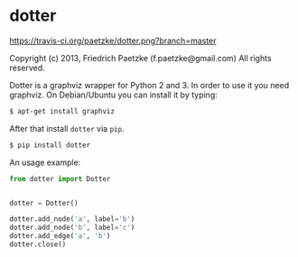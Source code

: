 * dotter

[[https://travis-ci.org/paetzke/dotter][https://travis-ci.org/paetzke/dotter.png?branch=master]]

Copyright (c) 2013, Friedrich Paetzke (f.paetzke@gmail.com)
All rights reserved.

Dotter is a graphviz wrapper for Python 2 and 3. In order to use it you need graphviz.
On Debian/Ubuntu you can install it by typing:

#+BEGIN_SRC bash
$ apt-get install graphviz
#+END_SRC

After that install =dotter= via =pip=.

#+BEGIN_SRC bash
$ pip install dotter
#+END_SRC

An usage example:

#+BEGIN_SRC python
from dotter import Dotter


dotter = Dotter()

dotter.add_node('a', label='b')
dotter.add_node('b', label='c')
dotter.add_edge('a', 'b')
dotter.close()
#+END_SRC
